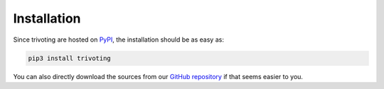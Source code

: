 .. _installation:

Installation
============

Since trivoting are hosted on `PyPI <https://pypi.org/project/trivoting/>`_, the
installation should be as easy as:

.. code-block:: shell

    pip3 install trivoting

You can also directly download the sources from our
`GitHub repository <https://github.com/Simon-Rey/trivoting>`_ if that seems easier to you.